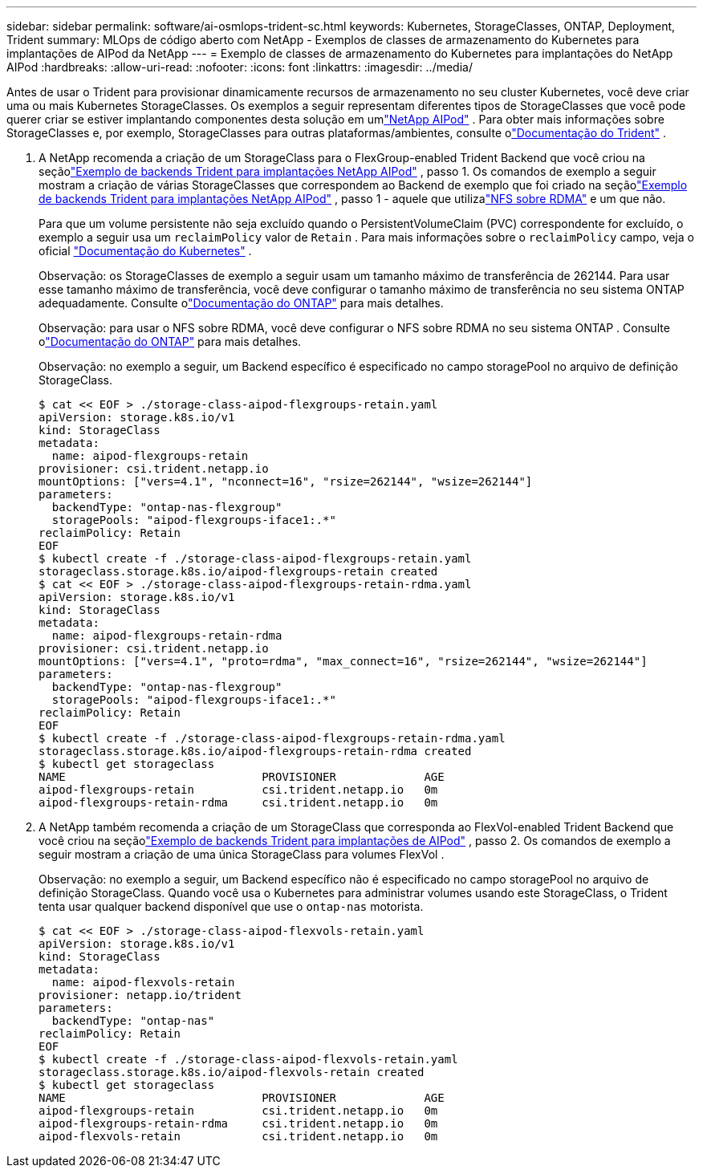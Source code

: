 ---
sidebar: sidebar 
permalink: software/ai-osmlops-trident-sc.html 
keywords: Kubernetes, StorageClasses, ONTAP, Deployment, Trident 
summary: MLOps de código aberto com NetApp - Exemplos de classes de armazenamento do Kubernetes para implantações de AIPod da NetApp 
---
= Exemplo de classes de armazenamento do Kubernetes para implantações do NetApp AIPod
:hardbreaks:
:allow-uri-read: 
:nofooter: 
:icons: font
:linkattrs: 
:imagesdir: ../media/


[role="lead"]
Antes de usar o Trident para provisionar dinamicamente recursos de armazenamento no seu cluster Kubernetes, você deve criar uma ou mais Kubernetes StorageClasses.  Os exemplos a seguir representam diferentes tipos de StorageClasses que você pode querer criar se estiver implantando componentes desta solução em umlink:../infra/ai-aipod-nv-intro.html["NetApp AIPod"^] .  Para obter mais informações sobre StorageClasses e, por exemplo, StorageClasses para outras plataformas/ambientes, consulte olink:https://docs.netapp.com/us-en/trident/index.html["Documentação do Trident"^] .

. A NetApp recomenda a criação de um StorageClass para o FlexGroup-enabled Trident Backend que você criou na seçãolink:ai-osmlops-trident-backend.html["Exemplo de backends Trident para implantações NetApp AIPod"] , passo 1.  Os comandos de exemplo a seguir mostram a criação de várias StorageClasses que correspondem ao Backend de exemplo que foi criado na seçãolink:ai-osmlops-trident-backend.html["Exemplo de backends Trident para implantações NetApp AIPod"] , passo 1 - aquele que utilizalink:https://docs.netapp.com/us-en/ontap/nfs-rdma/["NFS sobre RDMA"] e um que não.
+
Para que um volume persistente não seja excluído quando o PersistentVolumeClaim (PVC) correspondente for excluído, o exemplo a seguir usa um `reclaimPolicy` valor de `Retain` .  Para mais informações sobre o `reclaimPolicy` campo, veja o oficial https://kubernetes.io/docs/concepts/storage/storage-classes/["Documentação do Kubernetes"^] .

+
Observação: os StorageClasses de exemplo a seguir usam um tamanho máximo de transferência de 262144.  Para usar esse tamanho máximo de transferência, você deve configurar o tamanho máximo de transferência no seu sistema ONTAP adequadamente.  Consulte olink:https://docs.netapp.com/us-en/ontap/nfs-admin/nfsv3-nfsv4-performance-tcp-transfer-size-concept.html["Documentação do ONTAP"^] para mais detalhes.

+
Observação: para usar o NFS sobre RDMA, você deve configurar o NFS sobre RDMA no seu sistema ONTAP .  Consulte olink:https://docs.netapp.com/us-en/ontap/nfs-rdma/["Documentação do ONTAP"^] para mais detalhes.

+
Observação: no exemplo a seguir, um Backend específico é especificado no campo storagePool no arquivo de definição StorageClass.

+
....
$ cat << EOF > ./storage-class-aipod-flexgroups-retain.yaml
apiVersion: storage.k8s.io/v1
kind: StorageClass
metadata:
  name: aipod-flexgroups-retain
provisioner: csi.trident.netapp.io
mountOptions: ["vers=4.1", "nconnect=16", "rsize=262144", "wsize=262144"]
parameters:
  backendType: "ontap-nas-flexgroup"
  storagePools: "aipod-flexgroups-iface1:.*"
reclaimPolicy: Retain
EOF
$ kubectl create -f ./storage-class-aipod-flexgroups-retain.yaml
storageclass.storage.k8s.io/aipod-flexgroups-retain created
$ cat << EOF > ./storage-class-aipod-flexgroups-retain-rdma.yaml
apiVersion: storage.k8s.io/v1
kind: StorageClass
metadata:
  name: aipod-flexgroups-retain-rdma
provisioner: csi.trident.netapp.io
mountOptions: ["vers=4.1", "proto=rdma", "max_connect=16", "rsize=262144", "wsize=262144"]
parameters:
  backendType: "ontap-nas-flexgroup"
  storagePools: "aipod-flexgroups-iface1:.*"
reclaimPolicy: Retain
EOF
$ kubectl create -f ./storage-class-aipod-flexgroups-retain-rdma.yaml
storageclass.storage.k8s.io/aipod-flexgroups-retain-rdma created
$ kubectl get storageclass
NAME                             PROVISIONER             AGE
aipod-flexgroups-retain          csi.trident.netapp.io   0m
aipod-flexgroups-retain-rdma     csi.trident.netapp.io   0m
....
. A NetApp também recomenda a criação de um StorageClass que corresponda ao FlexVol-enabled Trident Backend que você criou na seçãolink:ai-osmlops-trident-backend.html["Exemplo de backends Trident para implantações de AIPod"] , passo 2.  Os comandos de exemplo a seguir mostram a criação de uma única StorageClass para volumes FlexVol .
+
Observação: no exemplo a seguir, um Backend específico não é especificado no campo storagePool no arquivo de definição StorageClass.  Quando você usa o Kubernetes para administrar volumes usando este StorageClass, o Trident tenta usar qualquer backend disponível que use o `ontap-nas` motorista.

+
....
$ cat << EOF > ./storage-class-aipod-flexvols-retain.yaml
apiVersion: storage.k8s.io/v1
kind: StorageClass
metadata:
  name: aipod-flexvols-retain
provisioner: netapp.io/trident
parameters:
  backendType: "ontap-nas"
reclaimPolicy: Retain
EOF
$ kubectl create -f ./storage-class-aipod-flexvols-retain.yaml
storageclass.storage.k8s.io/aipod-flexvols-retain created
$ kubectl get storageclass
NAME                             PROVISIONER             AGE
aipod-flexgroups-retain          csi.trident.netapp.io   0m
aipod-flexgroups-retain-rdma     csi.trident.netapp.io   0m
aipod-flexvols-retain            csi.trident.netapp.io   0m
....

